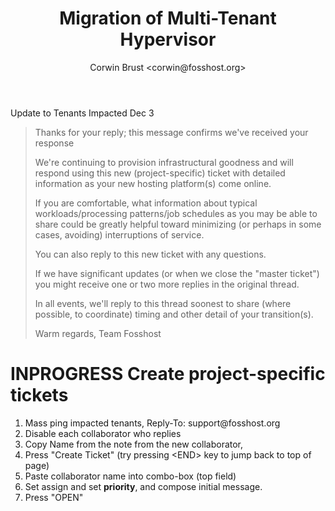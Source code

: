 #+TITLE: Migration of  Multi-Tenant Hypervisor
#+AUTHOR: Corwin Brust <corwin@fosshost.org>

Update to Tenants Impacted Dec 3

#+BEGIN_QUOTE
Thanks for your reply; this message confirms we've received your response

We're continuing to provision infrastructural goodness and will respond using this new (project-specific) ticket with detailed information as your new hosting platform(s) come online.

If you are comfortable, what information about typical workloads/processing patterns/job schedules as you may be able to share could be greatly helpful toward minimizing (or perhaps in some cases, avoiding) interruptions of service.

You can also reply to this new ticket with any questions.

If we have significant updates (or when we close the "master ticket") you might receive one or two more replies in the original thread.

In all events, we'll reply to this thread soonest to share (where possible, to coordinate) timing and other detail of your transition(s).

Warm regards,
Team Fosshost
#+END_QUOTE

* INPROGRESS Create project-specific tickets

 1. Mass ping impacted tenants, Reply-To: support@fosshost.org
 2. Disable each collaborator who replies
 3. Copy Name from the note from the new collaborator,
 4. Press "Create Ticket" (try pressing <END> key to jump back to top of page)
    [[file:create-ticket.png]]
 5. Paste collaborator name into combo-box (top field)
    [[file:create-ticket-lookup-user-combobox.png]]
 6. Set assign and set *priority*, and compose initial message.
 7. Press "OPEN"
